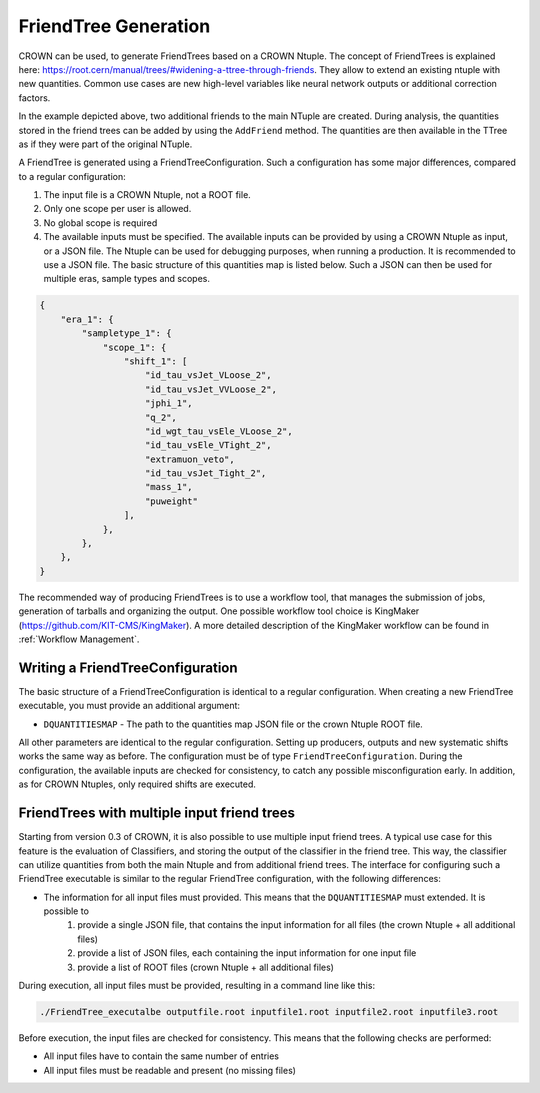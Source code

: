 FriendTree Generation
===========================

CROWN can be used, to generate FriendTrees based on a CROWN Ntuple. The concept of FriendTrees is explained here: https://root.cern/manual/trees/#widening-a-ttree-through-friends. They allow to extend an existing ntuple with new quantities. Common use cases are new high-level variables like neural network outputs or additional correction factors.

.. image:: ../images/root_friends.png
  :width: 900
  :align: center
  :alt: Sketch of how Friend trees work

In the example depicted above, two additional friends to the main NTuple are created. During analysis, the quantities stored in the friend trees can be added by using the ``AddFriend`` method. The quantities are then available in the TTree as if they were part of the original NTuple.

A FriendTree is generated using a FriendTreeConfiguration. Such a configuration has some major differences, compared to a regular configuration:

1. The input file is a CROWN Ntuple, not a ROOT file.
2. Only one scope per user is allowed.
3. No global scope is required
4. The available inputs must be specified. The available inputs can be provided by using a CROWN Ntuple as input, or a JSON file. The Ntuple can be used for debugging purposes, when running a production. It is recommended to use a JSON file. The basic structure of this quantities map is listed below. Such a JSON can then be used for multiple eras, sample types and scopes.


.. code-block:: JSON

    {
        "era_1": {
            "sampletype_1": {
                "scope_1": {
                    "shift_1": [
                        "id_tau_vsJet_VLoose_2",
                        "id_tau_vsJet_VVLoose_2",
                        "jphi_1",
                        "q_2",
                        "id_wgt_tau_vsEle_VLoose_2",
                        "id_tau_vsEle_VTight_2",
                        "extramuon_veto",
                        "id_tau_vsJet_Tight_2",
                        "mass_1",
                        "puweight"
                    ],
                },
            },
        },
    }



The recommended way of producing FriendTrees is to use a workflow tool, that manages the submission of jobs, generation of tarballs and organizing the output. One possible workflow tool choice is KingMaker (https://github.com/KIT-CMS/KingMaker). A more detailed description of the KingMaker workflow can be found in :ref:`Workflow Management`.

Writing a FriendTreeConfiguration
---------------------------------

The basic structure of a FriendTreeConfiguration is identical to a regular configuration. When creating a new FriendTree executable, you must provide an additional argument:

* ``DQUANTITIESMAP`` - The path to the quantities map JSON file or the crown Ntuple ROOT file.

All other parameters are identical to the regular configuration. Setting up producers, outputs and new systematic shifts works the same way as before. The configuration must be of type ``FriendTreeConfiguration``. During the configuration, the available inputs are checked for consistency, to catch any possible misconfiguration early. In addition, as for CROWN Ntuples, only required shifts are executed.

FriendTrees with multiple input friend trees
--------------------------------------------

Starting from version 0.3 of CROWN, it is also possible to use multiple input friend trees. A typical use case for this feature is the evaluation of Classifiers, and storing the output of the classifier in the friend tree. This way, the classifier can utilize quantities from both the main Ntuple and from additional friend trees. The interface for configuring such a FriendTree executable is similar to the regular FriendTree configuration, with the following differences:

* The information for all input files must provided. This means that the ``DQUANTITIESMAP`` must extended. It is possible to
    1. provide a single JSON file, that contains the input information for all files (the crown Ntuple + all additional files)
    2. provide a list of JSON files, each containing the input information for one input file
    3. provide a list of ROOT files (crown Ntuple + all additional files)

During execution, all input files must be provided, resulting in a command line like this:

.. code-block:: bash

    ./FriendTree_executalbe outputfile.root inputfile1.root inputfile2.root inputfile3.root


Before execution, the input files are checked for consistency. This means that the following checks are performed:

* All input files have to contain the same number of entries
* All input files must be readable and present (no missing files)
